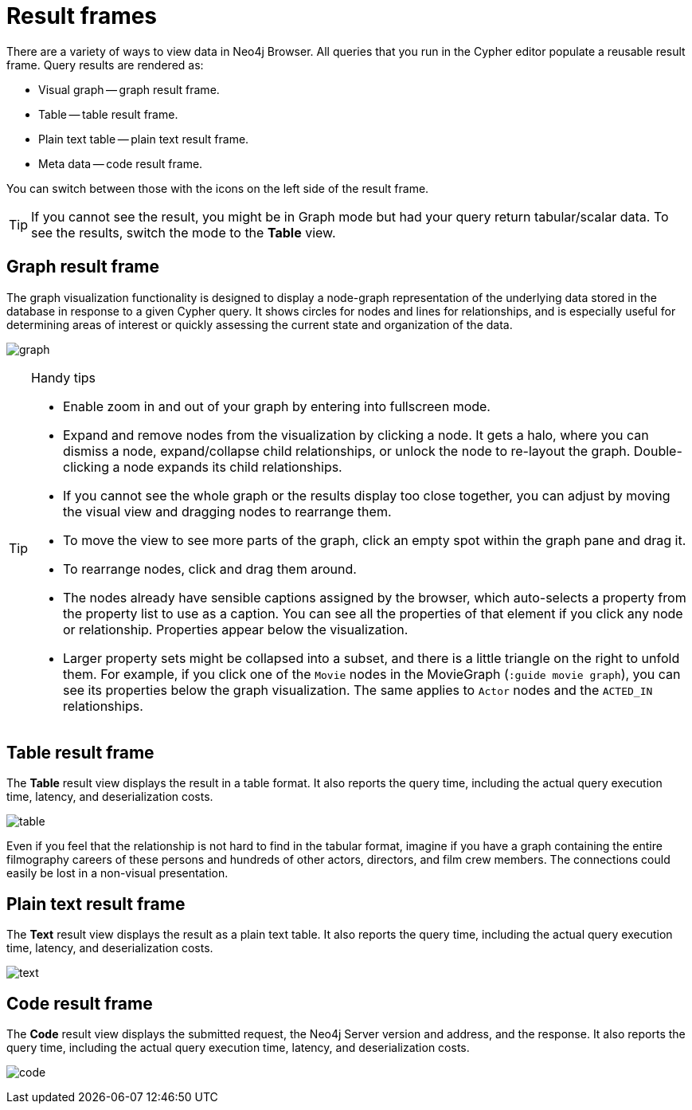 :description: Overview for the result frames.


[[result-frames]]
= Result frames

There are a variety of ways to view data in Neo4j Browser.
All queries that you run in the Cypher editor populate a reusable result frame.
Query results are rendered as:

* Visual graph -- graph result frame.
* Table -- table result frame.
* Plain text table -- plain text result frame.
* Meta data -- code result frame.

You can switch between those with the icons on the left side of the result frame.

[TIP]
====
If you cannot see the result, you might be in Graph mode but had your query return tabular/scalar data.
To see the results, switch the mode to the *Table* view.
====


[[graph-result-frame]]
== Graph result frame

The graph visualization functionality is designed to display a node-graph representation of the underlying data stored in the database in response to a given Cypher query.
It shows circles for nodes and lines for relationships, and is especially useful for determining areas of interest or quickly assessing the current state and organization of the data.

image:graph.png[]


.Handy tips
[TIP]
====
* Enable zoom in and out of your graph by entering into fullscreen mode.
* Expand and remove nodes from the visualization by clicking a node.
It gets a halo, where you can dismiss a node, expand/collapse child relationships, or unlock the node to re-layout the graph.
Double-clicking a node expands its child relationships.
* If you cannot see the whole graph or the results display too close together, you can adjust by moving the visual view and dragging nodes to rearrange them.
* To move the view to see more parts of the graph, click an empty spot within the graph pane and drag it.
* To rearrange nodes, click and drag them around.
* The nodes already have sensible captions assigned by the browser, which auto-selects a property from the property list to use as a caption.
You can see all the properties of that element if you click any node or relationship.
Properties appear below the visualization.
* Larger property sets might be collapsed into a subset, and there is a little triangle on the right to unfold them.
For example, if you click one of the `Movie` nodes in the MovieGraph (`:guide movie graph`), you can see its properties below the graph visualization.
The same applies to `Actor` nodes and the `ACTED_IN` relationships.
====


[[table-result-frame]]
== Table result frame

The *Table* result view displays the result in a table format.
It also reports the query time, including the actual query execution time, latency, and deserialization costs.

image:table.png[]

Even if you feel that the relationship is not hard to find in the tabular format, imagine if you have a graph containing the entire filmography careers of these persons and hundreds of other actors, directors, and film crew members.
The connections could easily be lost in a non-visual presentation.


[[plain-text-result-frame]]
== Plain text result frame 

The *Text* result view displays the result as a plain text table.
It also reports the query time, including the actual query execution time, latency, and deserialization costs.

image:text.png[]


[[code-result-frame]]
== Code result frame

The *Code* result view displays the submitted request, the Neo4j Server version and address, and the response.
It also reports the query time, including the actual query execution time, latency, and deserialization costs.

image:code.png[]

